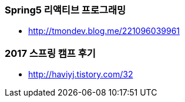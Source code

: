 === Spring5 리액티브 프로그래밍
* http://tmondev.blog.me/221096039961

=== 2017 스프링 캠프 후기
* http://haviyj.tistory.com/32
